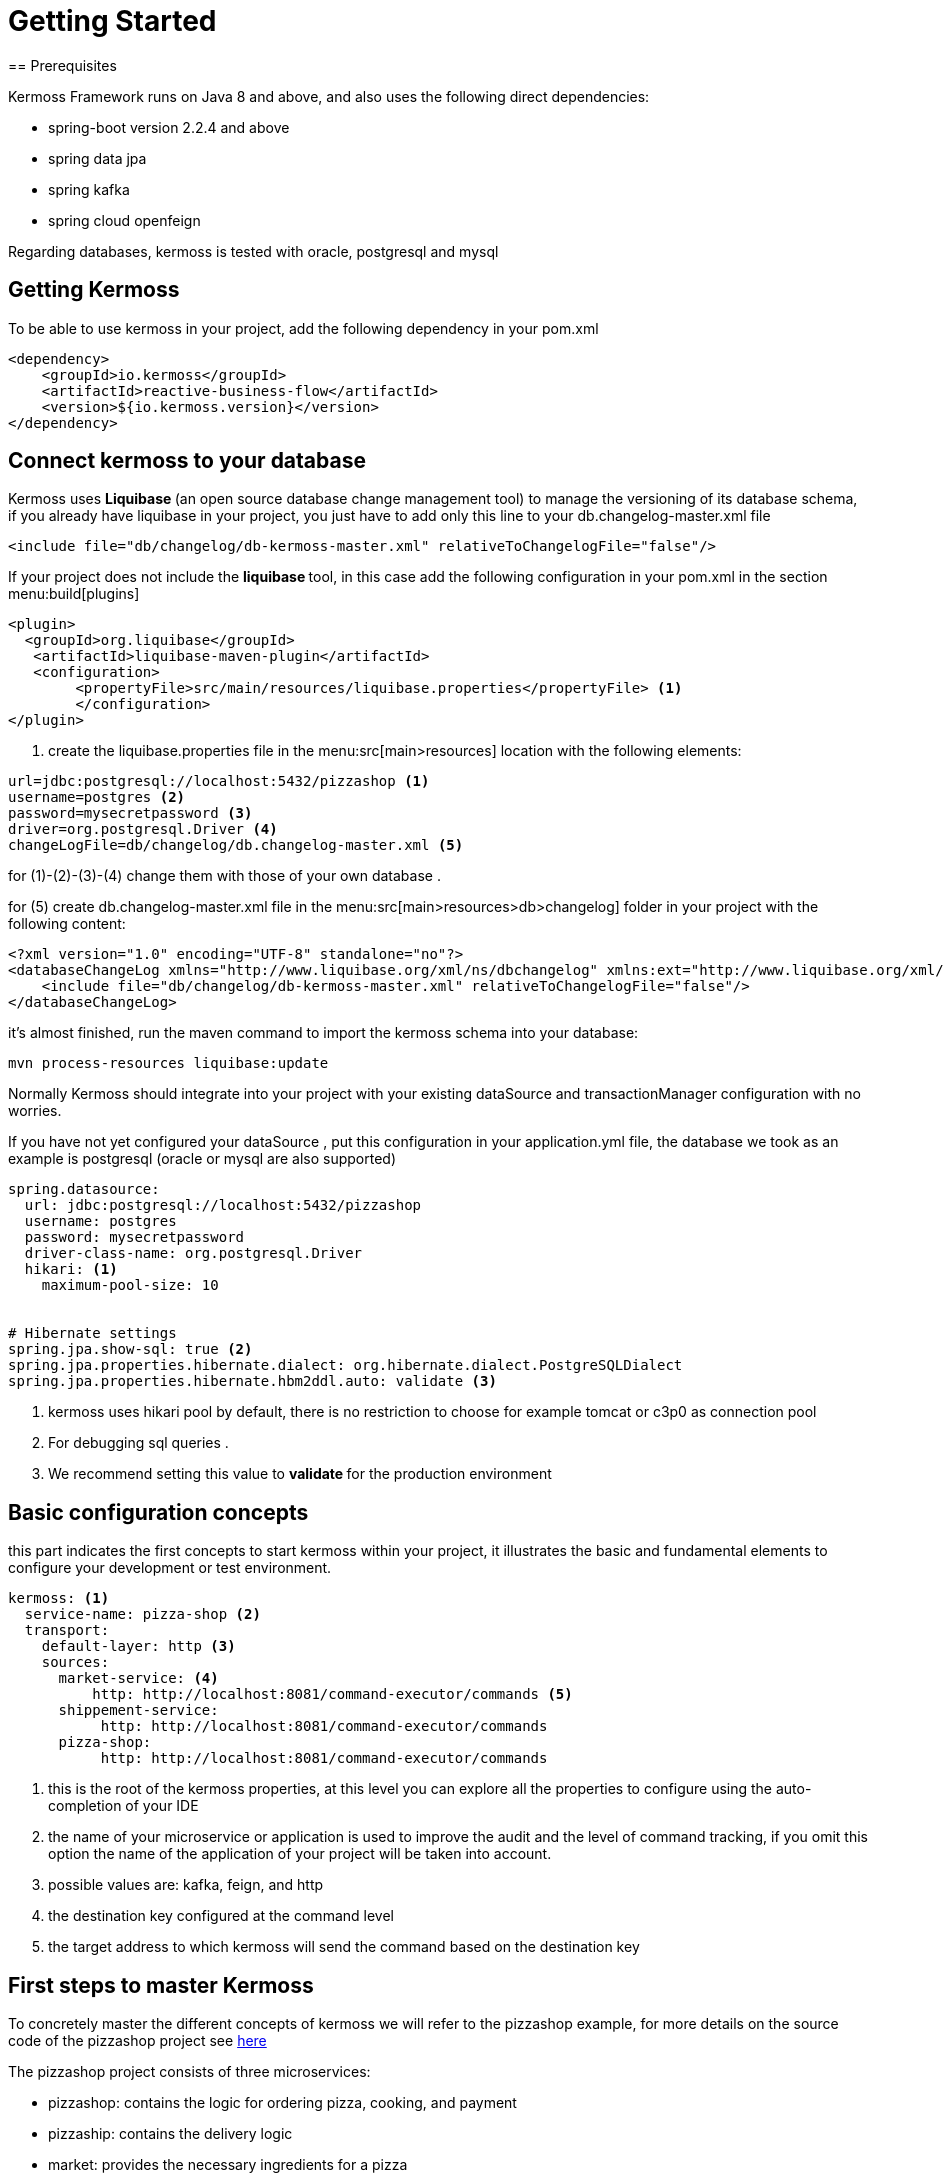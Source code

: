 = Getting Started
== Prerequisites

Kermoss Framework runs on Java 8 and above, and also uses the following direct dependencies:

* spring-boot version 2.2.4 and above
* spring data jpa
* spring kafka
* spring cloud openfeign

Regarding databases, kermoss is tested with oracle, postgresql and mysql

== Getting Kermoss

To be able to use kermoss in your project, add the following dependency in your pom.xml
====
[source,xml]
----
<dependency>
    <groupId>io.kermoss</groupId>
    <artifactId>reactive-business-flow</artifactId>
    <version>${io.kermoss.version}</version>
</dependency>
----
====

== Connect kermoss to your database   

Kermoss uses ** Liquibase ** (an open source database change management tool) to manage the versioning of its database schema, if you already have liquibase in your project, you just have to add only this line to your db.changelog-master.xml file

[source,xml]
----
<include file="db/changelog/db-kermoss-master.xml" relativeToChangelogFile="false"/>
---- 
If your project does not include the ** liquibase ** tool, in this case add the following configuration in your pom.xml in the section menu:build[plugins]

====
[source,xml]
----
<plugin>
  <groupId>org.liquibase</groupId>
   <artifactId>liquibase-maven-plugin</artifactId>
   <configuration>
	<propertyFile>src/main/resources/liquibase.properties</propertyFile> <1>
	</configuration>
</plugin>
----
<1> create the liquibase.properties file in the menu:src[main>resources] location with the following elements:

[source, properties]
----
url=jdbc:postgresql://localhost:5432/pizzashop <1>
username=postgres <2>
password=mysecretpassword <3>
driver=org.postgresql.Driver <4>
changeLogFile=db/changelog/db.changelog-master.xml <5>
----
for (1)-(2)-(3)-(4) change them with those of your own database .

for (5) create db.changelog-master.xml file in the menu:src[main>resources>db>changelog] folder in your project with the following content:

[source, xml]
----
<?xml version="1.0" encoding="UTF-8" standalone="no"?>
<databaseChangeLog xmlns="http://www.liquibase.org/xml/ns/dbchangelog" xmlns:ext="http://www.liquibase.org/xml/ns/dbchangelog-ext" xmlns:xsi="http://www.w3.org/2001/XMLSchema-instance" xsi:schemaLocation="http://www.liquibase.org/xml/ns/dbchangelog-ext http://www.liquibase.org/xml/ns/dbchangelog/dbchangelog-ext.xsd http://www.liquibase.org/xml/ns/dbchangelog http://www.liquibase.org/xml/ns/dbchangelog/dbchangelog-3.4.xsd">
    <include file="db/changelog/db-kermoss-master.xml" relativeToChangelogFile="false"/>
</databaseChangeLog>
----
it's almost finished, run the maven command to import the kermoss schema into your database:

[source, shell]
----
mvn process-resources liquibase:update
----     
====

Normally Kermoss should integrate into your project with your existing dataSource and transactionManager configuration with no worries.

If you have not yet configured your dataSource , put this configuration in your application.yml file, the database we took as an example is postgresql (oracle or mysql are also supported)

====
[source,yaml]
----
spring.datasource:
  url: jdbc:postgresql://localhost:5432/pizzashop
  username: postgres
  password: mysecretpassword
  driver-class-name: org.postgresql.Driver
  hikari: <1>
    maximum-pool-size: 10


# Hibernate settings
spring.jpa.show-sql: true <2>
spring.jpa.properties.hibernate.dialect: org.hibernate.dialect.PostgreSQLDialect
spring.jpa.properties.hibernate.hbm2ddl.auto: validate <3>
----
<1> kermoss uses hikari pool by default, there is no restriction to choose for example tomcat or c3p0 as connection pool
<2> For debugging sql queries .
<3> We recommend setting this value to ** validate ** for the production environment    
====

== Basic configuration concepts

this part indicates the first concepts to start kermoss within your project, it illustrates the basic and fundamental elements to configure your development or test environment.
====
[source,yaml]
----
kermoss: <1>
  service-name: pizza-shop <2>
  transport:
    default-layer: http <3>
    sources:
      market-service: <4>
          http: http://localhost:8081/command-executor/commands <5>
      shippement-service:
           http: http://localhost:8081/command-executor/commands
      pizza-shop: 
           http: http://localhost:8081/command-executor/commands
----
<1> this is the root of the kermoss properties, at this level you can explore all the properties to configure using the auto-completion of your IDE
<2> the name of your microservice or application is used to improve the audit and the level of command tracking, if you omit this option the name of the application of your project will be taken into account.
<3> possible values ​​are: kafka, feign, and http
<4> the destination key configured at the command level
<5> the target address to which kermoss will send the command based on the destination key    
====
 
== First steps to master Kermoss

To concretely master the different concepts of kermoss we will refer to the pizzashop example, for more details on the source code of the pizzashop project see https://github.com/kermoss/kermoss/tree/master/saga-worker[here]

The pizzashop project consists of three microservices:

* pizzashop: contains the logic for ordering pizza, cooking, and payment
* pizzaship: contains the delivery logic
* market: provides the necessary ingredients for a pizza

== How to run pizza shop microservices

====
[source, shell]

git clone https://github.com/kermoss/kermoss.git
cd kermoss
mvn clean install <1>
cd saga-worker/target
java -jar saga-worker-${version}.jar --spring.profiles.active=dev,shop <2>
java -jar saga-worker-${version}.jar --spring.profiles.active=dev,ship <3>
java -jar saga-worker-${version}.jar --spring.profiles.active=dev,market <4>

<1> This will build the whole project and include saga-worker which the maven module containing the source code for the pizza shop microservices 
<2> launch the pizzshop microservice in dev mode
<3> launch the pizzaship microservice in dev mode
<4> launche the microservice market in dev mode

_Each microservice has its own configuration file you can find and modify it in the saga-worker / resources folder example application-market.yml is the configuration file for market microservice_  
====

If all goes well without error, this entry point **http://localhost:8081/pizza/test/order** allows you to run the pizza order scenario.

== How to run pizza shop as single monolith application
====
[source,shell]
----
java -jar saga-worker-${version}.jar --spring.profiles.active=dev,single <1>
----
<1> launch the pizzshop application in dev mode

_application-single.yml est le fichier de configuration yaml pour pizza shop application_   
====

== BFM & pizzashop together 🙏

[NOTE]
====
Kermoss by default uses communication in asynchronous mode even if the pizzaship service is not available it can continue while waiting for it to be up and running, but this does not prevent kermoss from also supporting synchronous communication in blocking mode, this will be illustrated in the scenario when pizzashop microservice requests the service market in blocking mode, if there is not enough ingredient or the service does not respond, the pizzashope service stops the global transaction    
====

The pizza shop microservice is the owner and initiator of the global transaction, so by default kermoss assigns it the role of the orchestrator of the entire distributed transaction cycle, all communication in the BFM (Business Flow Model) internally in pizza shop are driven by events, on the other hand communication with other microservices (market and pizza ship) are driven by commands


[TIP]
====
A BFM (Business Flow Model) is just a set of components in the form of a java class called ** workers ** (global and local transaction)

.A BFM is made up of :

* ** worker ** class that extends GlobalTransactionWorker allowing to start or close a global transaction by listening on events..
* ** worker ** class that extends LocalTransactionWorker allowing to start or close or rollback (compensate) a local transaction by listening on events.
* Each ** worker ** communicate internally by events and can send commands to remote BFMs all this happens through a chain of operators ** TransactionStepDefinition ** these are in a way the equivalent of RouteBuilder in the camel project.    
====

== Kermoss : project organization

it is better to have the following organization for your project, however you are free to choose a suitable structure for your project, the objective of this part is to show you the different components that you would need to develop your project with kermoss.   

----
📒 pizza-shop <1>
  📄 pom.xml
  📂 src/main/java
    📂 org.pizzasho <2>
      📂 api <3>
      📂 cmd <4>
      📂 decoder <5>
      📂 domain <6>
      📂 event <7>
      📂 exception <8>
      📂 service <9>
      📂 worker <10>
        📄 OrderPizzaStateWorker.java <11>
  📂 src/main/resources
    📄 application.yml <12>  
----
<1> your project root
<2> your root package: the domain name
<3> you can create your rest api here
<4> package containing the commands to send to remote BFMs
<5> package contains decoder services; when a command lands in a remote microservice, the decoder service creates an event based on the commands subject (a subject is only a key that allows the mapping with an event), for this purpose a given worker (global or local transaction) receives this command by listening on this event.   
<6> your domain business logic (model + repositories + services)
<7> package containing the events for internal communication between the different workers (Global and Local transaction)
<8> package containing exceptions
<9> package containing the services of the application layer
<10> package containing the BFM as a component, we recommend that worker adhere to the following convention: <serviceName>Worker.java
<11> contains the configuration of kermoss as well as your application

== Create your first globalTransaction worker

You just have to create a java class like OrderPizzaStateWorker.java (see the example of pizzashop) which extends GlobalTransactionWorker and annotate it with spring @Component annotation

====
[source, java, linenums]
----
@Component
public class OrderPizzaStateWorker extends GlobalTransactionWorker<OrderPizzaReceivedEvent, OrderPizzaReadyEvent> {
    
    public OrderPizzaStateWorker() {
        super(new WorkerMeta("OrderPizzaService")); <1>
    }

    @Override
    @BusinessGlobalTransactional <2>
    public GlobalTransactionStepDefinition onStart(OrderPizzaReceivedEvent orderPizzaReceivedEvent)  { <3>
        return GlobalTransactionStepDefinition.builder() <4>
                .in(orderPizzaReceivedEvent)<5>
                .meta(this.meta)<6>
                .process(Optional.empty())<7>
                .blow(Stream.of(new OrderPizzaReadyEvent(orderPizzaReceivedEvent.getCartId())))<8>
                .build();
    }

    @Override
    @CommitBusinessGlobalTransactional <9>
    public GlobalTransactionStepDefinition onComplete(OrderPizzaReadyEvent orderPizzaReadyEvent ) { <10>
        return GlobalTransactionStepDefinition.builder()
                .in(orderPizzaReadyEvent)
                .meta(this.meta)
                .process(Optional.empty())
                .build();
    }
}
----
<1> Worker Meta data, contains the unique name of the global Transaction, it allows to identify it, and to attach the different local transaction workers that must be subordinated by this transaction
<2> Transaction Demarcation: start a new global transaction by listening to an event
<3> listen on an event of type OrderPizzaReceivedEvent
<4> Create a Global Transaction StepDefinition it is the equivalent of a route builder it allows to execute a command chain
<5> allow the Global Transaction StepDefinition to consume the event
<6> pass the meta data reference to the Global Transaction StepDefinition
<7> you can put a side effect here
<8> trigger an event stream
<9> Transaction Demarcation: Commit and close Global Transaction by listening to an event
<10> listen on an event of type orderPizzaReadyEvent
====

== Begin a new Global transaction

To be able to start a new global transaction, start an event with:

====
[source, java ,linenums]
----
@Autowired <1>
ApplicationEventPublisher applicationEventPublisher;

@Transactional <2>
    public void prepareOrder(Cart cart){
        orders.put(cart.getId(), cart);
        applicationEventPublisher.publishEvent(new OrderPizzaReceivedEvent(cart.getId()));<3>
    }
----
<1> inject a spring ApplicationEventPublisher to publish en event
<2> decorate your method with the classic ** @ Transactional ** annotation from spring
<3> publish your event to start the global transaction   
====

== Bind a global transaction context

Supposing that in some situation you want to launch an event from your business logic to call a worker (ex: play, commit, or rollback a localTransaction), in this case you need a way to attach the context of a global transaction, by persisting its id in your business model at this level you can communicate with your BFM, outside the context of the global transaction

Kermoss provides this feature by offering the attach method in the pipeline ** GlobalTransactionStepDefinition ** or ** LocalTransactionStepDefinition ** in this case you can bind a global transaction context either from GlobalTransaction worker, or LocalTransaction Worker.

[source,java]
----
       return GlobalTransactionStepDefinition.builder()
                ...
                .attach(gtx ->orderSevice.saveGlobalTransactionId(gtx)) <1>
                .build();
    }
----
 
== Call your BFM workers from outside  

You can call your BFM at all levels from your business logic by injecting the BusinessFlow component of the kermoss framework into your services then call the ** access ** method
      
[source,java]
----
@Service
public class BakingService {

    @Autowired
    BusinessFlow businessFlow; <1>
    	
    private static final Logger log = LoggerFactory.getLogger(BakingService.class);
    @Transactional <2>
    public void bake(String gtx, String cartid){
        businessFlow.access(gtx, new BakingPizzaReadyEvent(cartid));	<3>
    }
}
----
<1> inject a kermoss ** BusinessFlow ** service
<2> wrap your business logic with the classic spring annoation ** @ Transactional **, to ensure that your business logic is transactional including BFM 
<3> call the access method by injecting it with a global transaction id already persisted in your business model, then the second parameter used as event to commit the local transaction ** BakerPizzaServiceWorker ** in the pizzashop microservice

== Send a command To a remote BFM

Sending a command to a remote BFM is quite simple with kermoss, just create a class that extends BaseTransactionCommand and choose a convinient string **_subject_** which would later be used by the remote BFM's decoder service to create an event (kermoss will publish this event to the various subscribers in the BFM in order to receive this command). The second important argument is  **_destination_** key parameter that you will then map it with an target address (HTTP, or a Kafka topic) depending on the transport layer of your preference.
 
Finally you can call the ** send ** operator of the ** TransactionStepDefinition ** pipeline allowing to send a command stream either from a global or a local transaction.
 
====
[source,java]
----

@Override
    @SwitchBusinessLocalTransactional
    public LocalTransactionStepDefinition onNext(BoxDeliverFinishedEvent onNextEvent) {
       String invoiceRef="5b6a668c-152a-44b4-8fbd-8819bc63aebb"; 
    	PayBillCommand cmd = new PayBillCommand("pay-delivery-service", "",new Bill(1, invoiceRef)
                , "pizza-shop"); <1>
        return LocalTransactionStepDefinition.builder()
                .in(onNextEvent)
                .blow(Stream.of(new BoxDelivredEvent()))<2>
                .meta(this.meta)
                .send(Stream.of(cmd)) <3>
                .build();
    }

----
<1> pizzaship microservice configure the PayBillCommand command with the **destination** key **pizza-shop** to send it to the pizzashop microservice & ** subject ** key **"pay-delivery-service"** to trigger an event by the decoder service of the remote BFM 
<2> triggers the BoxDelivredEvent
<3> the operator **send(Stream.of(cmd))** is used to send the PayBillCommand command
    
====

=== Map a command's subject with a target address

Kermoss routes the commands to the remote BFMs based on their destination key, the destination key must be mapped with an address (HTTP or service name in consul or eurika registry services, kafka topic) in your configuration file.
====
[source, yaml]
----
kermoss: 
  service-name: pizza-shop
  transport: 
    default-layer: http <1>
  sources: 
    shippement-service: <2>
      feign: shippement-service <3>
      http: "http://localhost:8083/command-executor/command" <4>
      kafka: io.kermoss.topics.pizzashop.shippementservice <5>
----
<1> choose your suitable transport layer; the possible values ​​are: kafka for the kafka broker, or if you prefer the HTTP transport layer, use feign or http
<2> this is the subject key of the commad to map to a target address
<3> if the ** feign ** option is chosen as a value for the ** transport.default-layer ** property, the ** "shippement-service" ** value of the ** feign ** key should match the service name of the microservice (pizza ship) in your service catalog (eurika, consul)
<4> use the "http" key mapped to an http address of the "pizza ship" microservice if only if the ** http ** option is chosen as a value for the ** transport.default-layer ** property, the following path "/ command-executor / command" must be included in your http url
<5> the value of the kafka key matches the name of the kafka topic if only if the ** kafka ** option is configured as a value for the ** transport.default-layer ** property.
====

[TIP]
====
.transport.default-layer property:
* We recommend that you adopt the feign option if your choice of transport layer will be HTTP and you later want to deploy your microservice with kermoss in a production environment.
* Use http option in your test or development environment, or if you do not have a registry service
====

== Receive a command from a remote BFM
if you have opted for kafka to be the default transport layer for your project, in this case it will be necessary to add this following configuration part in your yaml or properties file: 
====
[source, yaml]
----
kermoss: 
  service-name: pizza-shop
  transport: 
    default-layer: kafka
  sinks: <1>
    pizza-shop: 
      kafka: io.kermoss.topics.pizzashop <2>

----
<1> sinks: wraps all the possible topics to consume, as a source of commands for your BFM
<2> tells kermoss if you have chosen the kafka value for the transport.default-layer property to consume the commands coming from the topic ** io.kermoss.topics.pizzashop **
 
====

As already explained previously, when a command lands on your microservice, it is necessary to trigger an event indicating to the BFM that there is a new command waiting in the pool to be consumed by workers that subscribe to this event.
to carry out this operation you should create a decoder service allowing to produce this event.

====
[source, java]
----
public class DeliverPizzaDecoder implements BaseDecoder {

    @Override
    public BaseTransactionEvent decode(CommandMeta meta) { <1>
        BoxArrivedEvent deliverPizzaStartedEvent = new BoxArrivedEvent();<2>
        return deliverPizzaStartedEvent;
    }
}
----
<1> contains the mata data on the command
<2> produce an event and then drop it off by kermoss on an event bus, so workers who subscribe to this type of event can consume the command     
====

=== How to configure the decoder service

So that your ** decoder service ** is able to produce an event when a command arrives, it is necessary to register it and map it with the subject of the command in a dedicated component for the configuration, see the code java below .

====
[source, java]
----
@Configuration
public class DecoderConfiguration extends DecoderRegistry { <1>

    @PostConstruct
    public void setup() {
        DeliverPizzaDecoder decoder1 = new DeliverPizzaDecoder();
        this.put("deliver-pizza", decoder1); <2>
        
    }
}
----
<1> here you can put all the mapping of your decoder services in your microservice
<2> "deliver-pizza" subject mapping with the DeliverPizzaDecoder
====

=== Commands consumption
 
In the end, the command becomes visible and ready to be consumed by all the workers of your BFM who are subscribed to the BoxArrivedEvent event

====
[source, java]
----
public class DeliverBoxWorker extends GlobalTransactionWorker<BoxArrivedEvent, BoxDelivredEvent> { 
 @Override
    @BusinessGlobalTransactional
    public GlobalTransactionStepDefinition onStart(BoxArrivedEvent boxArrivedEvent){ <1>
        return GlobalTransactionStepDefinition.builder()
                .in(boxArrivedEvent)
                .meta(this.meta)
                .receive(ToDilever.class, x -> System.out.println(x.toString())) <2>
                .build();
    }
 ...   
}
---- 
<1> subscribe to the ** boxArrivedEvent ** event produced by the decoder Service ** DeliverPizzaDecoder **
<2> consumption of the command : ToDilever  
====

== Enlist a Local Transaction Worker

the creation and the enrollment of a local transaction is very similar to a global transaction, indeed to create a local transaction it is enough just to extend the class ** LocalTransactionWorker ** and to annotate it with @component so that it is supported by kermoss, we can take as an example the ChefCookingServiceWorker.java class in the pizzashop microservice.
====
[source, java]
----
package io.kermoss.saga.pizzashop.worker;

@Component
public class ChefCookingServiceWorker
		extends LocalTransactionWorker<OrderPizzaPendingEvent, OrderPizzaCookedEvent, ErrorLocalOccured> {

	@Autowired
	PizzaService pizzaService;

	public ChefCookingServiceWorker() {
		super(new WorkerMeta("MakingPizza", "OrderPizzaService"));<1>
	}

	@Override
	@BusinessLocalTransactional <2>
	public LocalTransactionStepDefinition onStart(OrderPizzaPendingEvent orderPizzaPendingEvent) { <3>
		return LocalTransactionStepDefinition.builder().in(orderPizzaPendingEvent)<4>
				.blow(Stream.of(new BakingPizzaPendingEvent(orderPizzaPendingEvent.getCartID()))).meta(this.meta) <5>
				.build();
	}

	@Override
	@SwitchBusinessLocalTransactional <6>
	public LocalTransactionStepDefinition onNext(OrderPizzaCookedEvent orderPizzaCookedEvent) {

		OrderPizzaReadyForShipmentCommand cmd = null;
		if (pizzaService != null) {

			ToDilever b = new ToDilever("Some address", pizzaService.getOrders().get(orderPizzaCookedEvent.getCartId())
					.getPizzas().stream().map(Pizza::getName).collect(Collectors.toList()));
			cmd = new OrderPizzaReadyForShipmentCommand("deliver-pizza", "", b, "shippement-service");
		}
		return LocalTransactionStepDefinition.builder().in(orderPizzaCookedEvent)
				.blow(Stream.of(new OrderPizzaReadyEvent(orderPizzaCookedEvent.getCartId()))).<7>
				send(Stream.of(cmd)) <8>
				.meta(this.meta).build();
	}

	@Override
	@RollBackBusinessLocalTransactional <9>
	public LocalTransactionStepDefinition onError(ErrorLocalOccured errorLocalOccured) { <10>
		return LocalTransactionStepDefinition.builder().in(errorLocalOccured).meta(this.meta).build();
	}
}

----
<1> worker Meta data, contains the unique name **MakingPizza** of the local Transaction, it allows to identify it, also it allows to register it in the global transaction "OrderPizzaService"
<2> Transaction demarcation: start a new local transaction by listening to an event
<3> listen on an event of type OrderPizzaPendingEvent
<4> allow the Local Transaction StepDefinition to consume the event
<5> pass the meta data reference to the local Transaction StepDefinition
<6> transaction demarcation: Commit and close Local Transaction by listening to an event
<7> trigger an event stream
<8> send a command stream
<9> transaction demarcation: rollBack a Business LocalTransaction by listening to an event of type ErrorLocalOccured
<10> listen on an event of type ErrorLocalOccured
====

[IMPORTANT]
====
* a local transaction can monitor one or more local transactions
* a local transaction can only be registered to a single local transaction or global transaction through the metaWorker
* a local transaction cannot be committed, only if all of its children are committed 
====

== Compensating transaction (rollback)

the rollback phase of a business transaction begins when: 

* if one of the BFM workers fire an exception.
* one or more workers define a rollback policy by catching this exception:
   ** a rollback policy consists of mapping this exception to an event.
   ** a rollback policy can define a global or local compensation scope
   ** if the scope of compensation is global, the Orchestrator (realm manager) of the global transaction sends a message to all members (ambassadors), to stop worker transactions and only accept compensation commands or execute methods annotated with @RollBackBusinessLocalTransactional
   ** if the scope of compensation is local, a global transaction may have another chance to recover.

====
[source, java]
----
@Override
	@BusinessLocalTransactional
	public LocalTransactionStepDefinition onStart(DeliveryBillArrivedEvent deliveryBillArrivedEvent) {
		return LocalTransactionStepDefinition.builder().in(deliveryBillArrivedEvent)
				.blow(Stream.of(new DeliveryBillPayed())).receive(Bill.class, x -> {  <1>
					System.out.println(x.toString());
					if (x.getPrice() > 2) {
                     throw new ExpensiveException("pizza is too much expensive");  <2>
					}
				})
				 .compensateWhen(Propagation.GLOBAL,Stream.of(new PizzaRejectedEvent ()),DelayException.class, ExpensiveException.class) <3>
				.receive(Bill.class, (x, y) -> log.info("linking object {} with gtx {}", y, x)).meta(this.meta).build();

	}
	
	@Override
	@RollBackBusinessLocalTransactional
	
	public LocalTransactionStepDefinition onError(PizzaRejectedEvent pizzaRejectedEvent) { <4>
		return LocalTransactionStepDefinition.builder().in(pizzaRejectedEvent).meta(this.meta).build();
	}
	
----
<1> receives a command of type Bill.java
<2> under certain conditions you can raise an exception
<3> defines rollback policy which consists of mapping one or more exceptions to an event stream and indicating the scope of propagation.
<4> start a rollback pipeline by listening on the PizzaRejectedEvent
====

[WARNING]
====
* Not all exceptions raised within your application are captured by kermoss to start a rollback (compensating a business transaction).
* it must be triggered from a pipeline ** LocalTransactionStepDefinition ** or ** GlobalTransactionStepDefinition ** 
====

[TIP]
====
.Best practice
* always remember to create a service that you can inject into your BFM worker (Global or local), then call the method of this service containing the logic that raises an exception from the pipeline operators ** LocalTransactionStepDefinition ** or ** GlobalTransactionStepDefinition **
* in general the two operators recieve and process are sufficient to wrap the logic of an exception
    
====
